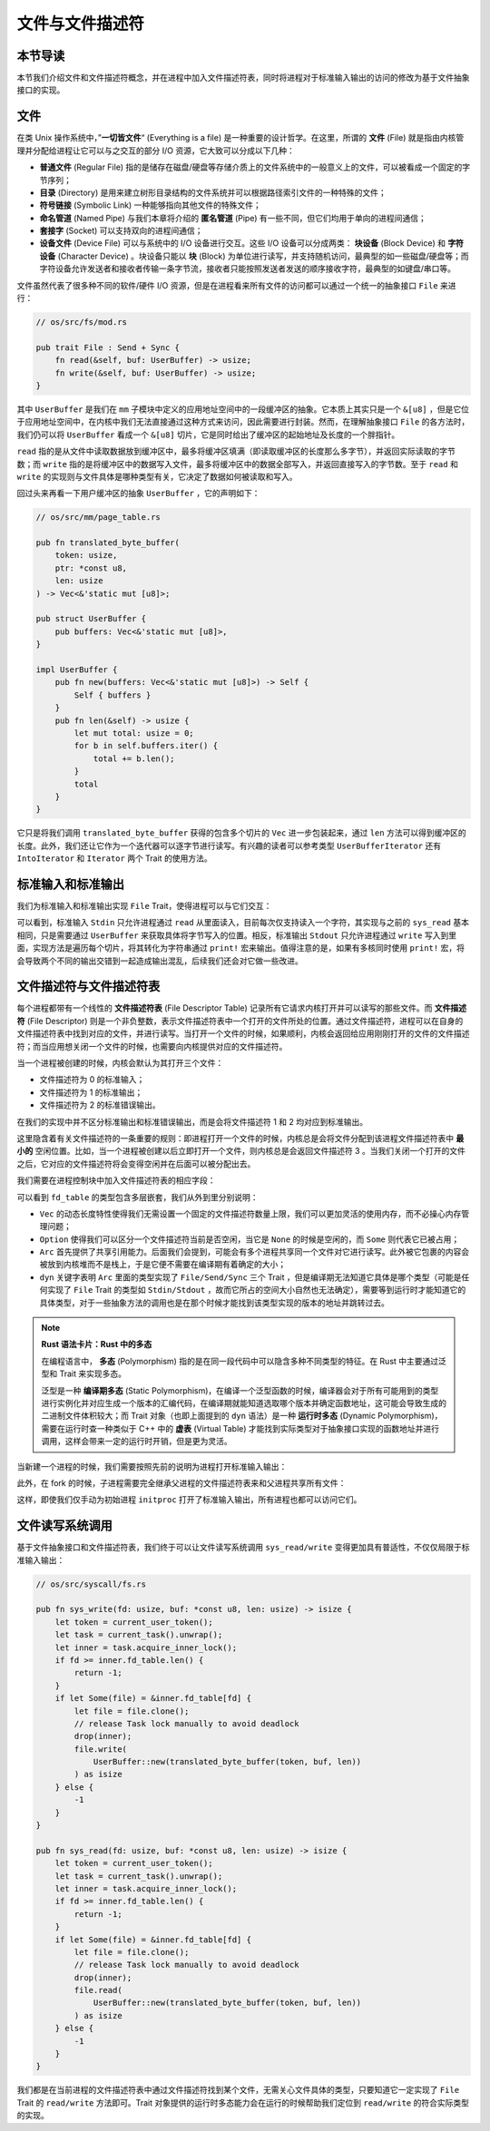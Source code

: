 文件与文件描述符
===========================================

本节导读
-------------------------------------------

本节我们介绍文件和文件描述符概念，并在进程中加入文件描述符表，同时将进程对于标准输入输出的访问的修改为基于文件抽象接口的实现。

文件
-------------------------------------------

.. chyyuu 可以简单介绍一下文件的起源???

在类 Unix 操作系统中，”**一切皆文件**“ (Everything is a file) 是一种重要的设计哲学。在这里，所谓的 **文件** (File) 就是指由内核管理并分配给进程让它可以与之交互的部分 I/O 资源，它大致可以分成以下几种：

- **普通文件** (Regular File) 指的是储存在磁盘/硬盘等存储介质上的文件系统中的一般意义上的文件，可以被看成一个固定的字节序列；
- **目录** (Directory) 是用来建立树形目录结构的文件系统并可以根据路径索引文件的一种特殊的文件；
- **符号链接** (Symbolic Link) 一种能够指向其他文件的特殊文件；
- **命名管道** (Named Pipe) 与我们本章将介绍的 **匿名管道** (Pipe) 有一些不同，但它们均用于单向的进程间通信；
- **套接字** (Socket) 可以支持双向的进程间通信；
- **设备文件** (Device File) 可以与系统中的 I/O 设备进行交互。这些 I/O 设备可以分成两类： **块设备** (Block Device) 和 **字符设备** (Character Device) 。块设备只能以 **块** (Block) 为单位进行读写，并支持随机访问，最典型的如一些磁盘/硬盘等；而字符设备允许发送者和接收者传输一条字节流，接收者只能按照发送者发送的顺序接收字符，最典型的如键盘/串口等。

文件虽然代表了很多种不同的软件/硬件 I/O 资源，但是在进程看来所有文件的访问都可以通过一个统一的抽象接口 ``File`` 来进行：

.. code-block:: rust

    // os/src/fs/mod.rs

    pub trait File : Send + Sync {
        fn read(&self, buf: UserBuffer) -> usize;
        fn write(&self, buf: UserBuffer) -> usize;
    }

其中 ``UserBuffer`` 是我们在 ``mm`` 子模块中定义的应用地址空间中的一段缓冲区的抽象。它本质上其实只是一个 ``&[u8]`` ，但是它位于应用地址空间中，在内核中我们无法直接通过这种方式来访问，因此需要进行封装。然而，在理解抽象接口 ``File`` 的各方法时，我们仍可以将 ``UserBuffer`` 看成一个 ``&[u8]`` 切片，它是同时给出了缓冲区的起始地址及长度的一个胖指针。

``read`` 指的是从文件中读取数据放到缓冲区中，最多将缓冲区填满（即读取缓冲区的长度那么多字节），并返回实际读取的字节数；而 ``write`` 指的是将缓冲区中的数据写入文件，最多将缓冲区中的数据全部写入，并返回直接写入的字节数。至于 ``read`` 和 ``write`` 的实现则与文件具体是哪种类型有关，它决定了数据如何被读取和写入。

回过头来再看一下用户缓冲区的抽象 ``UserBuffer`` ，它的声明如下：

.. code-block:: rust

    // os/src/mm/page_table.rs

    pub fn translated_byte_buffer(
        token: usize,
        ptr: *const u8,
        len: usize
    ) -> Vec<&'static mut [u8]>;

    pub struct UserBuffer {
        pub buffers: Vec<&'static mut [u8]>,
    }

    impl UserBuffer {
        pub fn new(buffers: Vec<&'static mut [u8]>) -> Self {
            Self { buffers }
        }
        pub fn len(&self) -> usize {
            let mut total: usize = 0;
            for b in self.buffers.iter() {
                total += b.len();
            }
            total
        }
    }

它只是将我们调用 ``translated_byte_buffer`` 获得的包含多个切片的 ``Vec`` 进一步包装起来，通过 ``len`` 方法可以得到缓冲区的长度。此外，我们还让它作为一个迭代器可以逐字节进行读写。有兴趣的读者可以参考类型 ``UserBufferIterator`` 还有 ``IntoIterator`` 和 ``Iterator`` 两个 Trait 的使用方法。

标准输入和标准输出
--------------------------------------------

我们为标准输入和标准输出实现 ``File`` Trait，使得进程可以与它们交互：

.. code-block:: rust
    :linenos:

    // os/src/fs/stdio.rs

    pub struct Stdin;

    pub struct Stdout;

    impl File for Stdin {
        fn read(&self, mut user_buf: UserBuffer) -> usize {
            assert_eq!(user_buf.len(), 1);
            // busy loop
            let mut c: usize;
            loop {
                c = console_getchar();
                if c == 0 {
                    suspend_current_and_run_next();
                    continue;
                } else {
                    break;
                }
            }
            let ch = c as u8;
            unsafe { user_buf.buffers[0].as_mut_ptr().write_volatile(ch); }
            1
        }
        fn write(&self, _user_buf: UserBuffer) -> usize {
            panic!("Cannot write to stdin!");
        }
    }

    impl File for Stdout {
        fn read(&self, _user_buf: UserBuffer) -> usize{
            panic!("Cannot read from stdout!");
        }
        fn write(&self, user_buf: UserBuffer) -> usize {
            for buffer in user_buf.buffers.iter() {
                print!("{}", core::str::from_utf8(*buffer).unwrap());
            }
            user_buf.len()
        }
    }

可以看到，标准输入 ``Stdin`` 只允许进程通过 ``read`` 从里面读入，目前每次仅支持读入一个字符，其实现与之前的 ``sys_read`` 基本相同，只是需要通过 ``UserBuffer`` 来获取具体将字节写入的位置。相反，标准输出 ``Stdout`` 只允许进程通过 ``write`` 写入到里面，实现方法是遍历每个切片，将其转化为字符串通过 ``print!`` 宏来输出。值得注意的是，如果有多核同时使用 ``print!`` 宏，将会导致两个不同的输出交错到一起造成输出混乱，后续我们还会对它做一些改进。

文件描述符与文件描述符表
--------------------------------------------

.. chyyuu 可以解释一下文件描述符的起因???

每个进程都带有一个线性的 **文件描述符表** (File Descriptor Table) 记录所有它请求内核打开并可以读写的那些文件。而 **文件描述符** (File Descriptor) 则是一个非负整数，表示文件描述符表中一个打开的文件所处的位置。通过文件描述符，进程可以在自身的文件描述符表中找到对应的文件，并进行读写。当打开一个文件的时候，如果顺利，内核会返回给应用刚刚打开的文件的文件描述符；而当应用想关闭一个文件的时候，也需要向内核提供对应的文件描述符。

当一个进程被创建的时候，内核会默认为其打开三个文件：

- 文件描述符为 0 的标准输入；
- 文件描述符为 1 的标准输出；
- 文件描述符为 2 的标准错误输出。

在我们的实现中并不区分标准输出和标准错误输出，而是会将文件描述符 1 和 2 均对应到标准输出。

这里隐含着有关文件描述符的一条重要的规则：即进程打开一个文件的时候，内核总是会将文件分配到该进程文件描述符表中 **最小的** 空闲位置。比如，当一个进程被创建以后立即打开一个文件，则内核总是会返回文件描述符 3 。当我们关闭一个打开的文件之后，它对应的文件描述符将会变得空闲并在后面可以被分配出去。

我们需要在进程控制块中加入文件描述符表的相应字段：

.. code-block:: rust
    :linenos:
    :emphasize-lines: 12

    // os/src/task/task.rs

    pub struct TaskControlBlockInner {
        pub trap_cx_ppn: PhysPageNum,
        pub base_size: usize,
        pub task_cx_ptr: usize,
        pub task_status: TaskStatus,
        pub memory_set: MemorySet,
        pub parent: Option<Weak<TaskControlBlock>>,
        pub children: Vec<Arc<TaskControlBlock>>,
        pub exit_code: i32,
        pub fd_table: Vec<Option<Arc<dyn File + Send + Sync>>>,
    }

可以看到 ``fd_table`` 的类型包含多层嵌套，我们从外到里分别说明：

- ``Vec`` 的动态长度特性使得我们无需设置一个固定的文件描述符数量上限，我们可以更加灵活的使用内存，而不必操心内存管理问题；
- ``Option`` 使得我们可以区分一个文件描述符当前是否空闲，当它是 ``None`` 的时候是空闲的，而 ``Some`` 则代表它已被占用；
- ``Arc`` 首先提供了共享引用能力。后面我们会提到，可能会有多个进程共享同一个文件对它进行读写。此外被它包裹的内容会被放到内核堆而不是栈上，于是它便不需要在编译期有着确定的大小；
- ``dyn`` 关键字表明 ``Arc`` 里面的类型实现了 ``File/Send/Sync`` 三个 Trait ，但是编译期无法知道它具体是哪个类型（可能是任何实现了 ``File`` Trait 的类型如 ``Stdin/Stdout`` ，故而它所占的空间大小自然也无法确定），需要等到运行时才能知道它的具体类型，对于一些抽象方法的调用也是在那个时候才能找到该类型实现的版本的地址并跳转过去。

.. note::

    **Rust 语法卡片：Rust 中的多态**

    在编程语言中， **多态** (Polymorphism) 指的是在同一段代码中可以隐含多种不同类型的特征。在 Rust 中主要通过泛型和 Trait 来实现多态。
    
    泛型是一种 **编译期多态** (Static Polymorphism)，在编译一个泛型函数的时候，编译器会对于所有可能用到的类型进行实例化并对应生成一个版本的汇编代码，在编译期就能知道选取哪个版本并确定函数地址，这可能会导致生成的二进制文件体积较大；而 Trait 对象（也即上面提到的 ``dyn`` 语法）是一种 **运行时多态** (Dynamic Polymorphism)，需要在运行时查一种类似于 C++ 中的 **虚表** (Virtual Table) 才能找到实际类型对于抽象接口实现的函数地址并进行调用，这样会带来一定的运行时开销，但是更为灵活。

当新建一个进程的时候，我们需要按照先前的说明为进程打开标准输入输出：

.. code-block:: rust
    :linenos:
    :emphasize-lines: 18-25

    // os/src/task/task.rs

    impl TaskControlBlock {
        pub fn new(elf_data: &[u8]) -> Self {
            ...
            let task_control_block = Self {
                pid: pid_handle,
                kernel_stack,
                inner: Mutex::new(TaskControlBlockInner {
                    trap_cx_ppn,
                    base_size: user_sp,
                    task_cx_ptr: task_cx_ptr as usize,
                    task_status: TaskStatus::Ready,
                    memory_set,
                    parent: None,
                    children: Vec::new(),
                    exit_code: 0,
                    fd_table: vec![
                        // 0 -> stdin
                        Some(Arc::new(Stdin)),
                        // 1 -> stdout
                        Some(Arc::new(Stdout)),
                        // 2 -> stderr
                        Some(Arc::new(Stdout)),
                    ],
                }),
            };
            ...
        }
    }

此外，在 fork 的时候，子进程需要完全继承父进程的文件描述符表来和父进程共享所有文件：

.. code-block:: rust
    :linenos:
    :emphasize-lines: 8-16,29

    // os/src/task/task.rs

    impl TaskControlBlock {
        pub fn fork(self: &Arc<TaskControlBlock>) -> Arc<TaskControlBlock> {
            ...
            // push a goto_trap_return task_cx on the top of kernel stack
            let task_cx_ptr = kernel_stack.push_on_top(TaskContext::goto_trap_return());
            // copy fd table
            let mut new_fd_table: Vec<Option<Arc<dyn File + Send + Sync>>> = Vec::new();
            for fd in parent_inner.fd_table.iter() {
                if let Some(file) = fd {
                    new_fd_table.push(Some(file.clone()));
                } else {
                    new_fd_table.push(None);
                }
            }
            let task_control_block = Arc::new(TaskControlBlock {
                pid: pid_handle,
                kernel_stack,
                inner: Mutex::new(TaskControlBlockInner {
                    trap_cx_ppn,
                    base_size: parent_inner.base_size,
                    task_cx_ptr: task_cx_ptr as usize,
                    task_status: TaskStatus::Ready,
                    memory_set,
                    parent: Some(Arc::downgrade(self)),
                    children: Vec::new(),
                    exit_code: 0,
                    fd_table: new_fd_table,
                }),
            });
            // add child
            ...
        }
    }

这样，即使我们仅手动为初始进程 ``initproc`` 打开了标准输入输出，所有进程也都可以访问它们。

文件读写系统调用
---------------------------------------------------

基于文件抽象接口和文件描述符表，我们终于可以让文件读写系统调用 ``sys_read/write`` 变得更加具有普适性，不仅仅局限于标准输入输出：

.. code-block:: rust

    // os/src/syscall/fs.rs

    pub fn sys_write(fd: usize, buf: *const u8, len: usize) -> isize {
        let token = current_user_token();
        let task = current_task().unwrap();
        let inner = task.acquire_inner_lock();
        if fd >= inner.fd_table.len() {
            return -1;
        }
        if let Some(file) = &inner.fd_table[fd] {
            let file = file.clone();
            // release Task lock manually to avoid deadlock
            drop(inner);
            file.write(
                UserBuffer::new(translated_byte_buffer(token, buf, len))
            ) as isize
        } else {
            -1
        }
    }

    pub fn sys_read(fd: usize, buf: *const u8, len: usize) -> isize {
        let token = current_user_token();
        let task = current_task().unwrap();
        let inner = task.acquire_inner_lock();
        if fd >= inner.fd_table.len() {
            return -1;
        }
        if let Some(file) = &inner.fd_table[fd] {
            let file = file.clone();
            // release Task lock manually to avoid deadlock
            drop(inner);
            file.read(
                UserBuffer::new(translated_byte_buffer(token, buf, len))
            ) as isize
        } else {
            -1
        }
    }

我们都是在当前进程的文件描述符表中通过文件描述符找到某个文件，无需关心文件具体的类型，只要知道它一定实现了 ``File`` Trait 的 ``read/write`` 方法即可。Trait 对象提供的运行时多态能力会在运行的时候帮助我们定位到 ``read/write`` 的符合实际类型的实现。